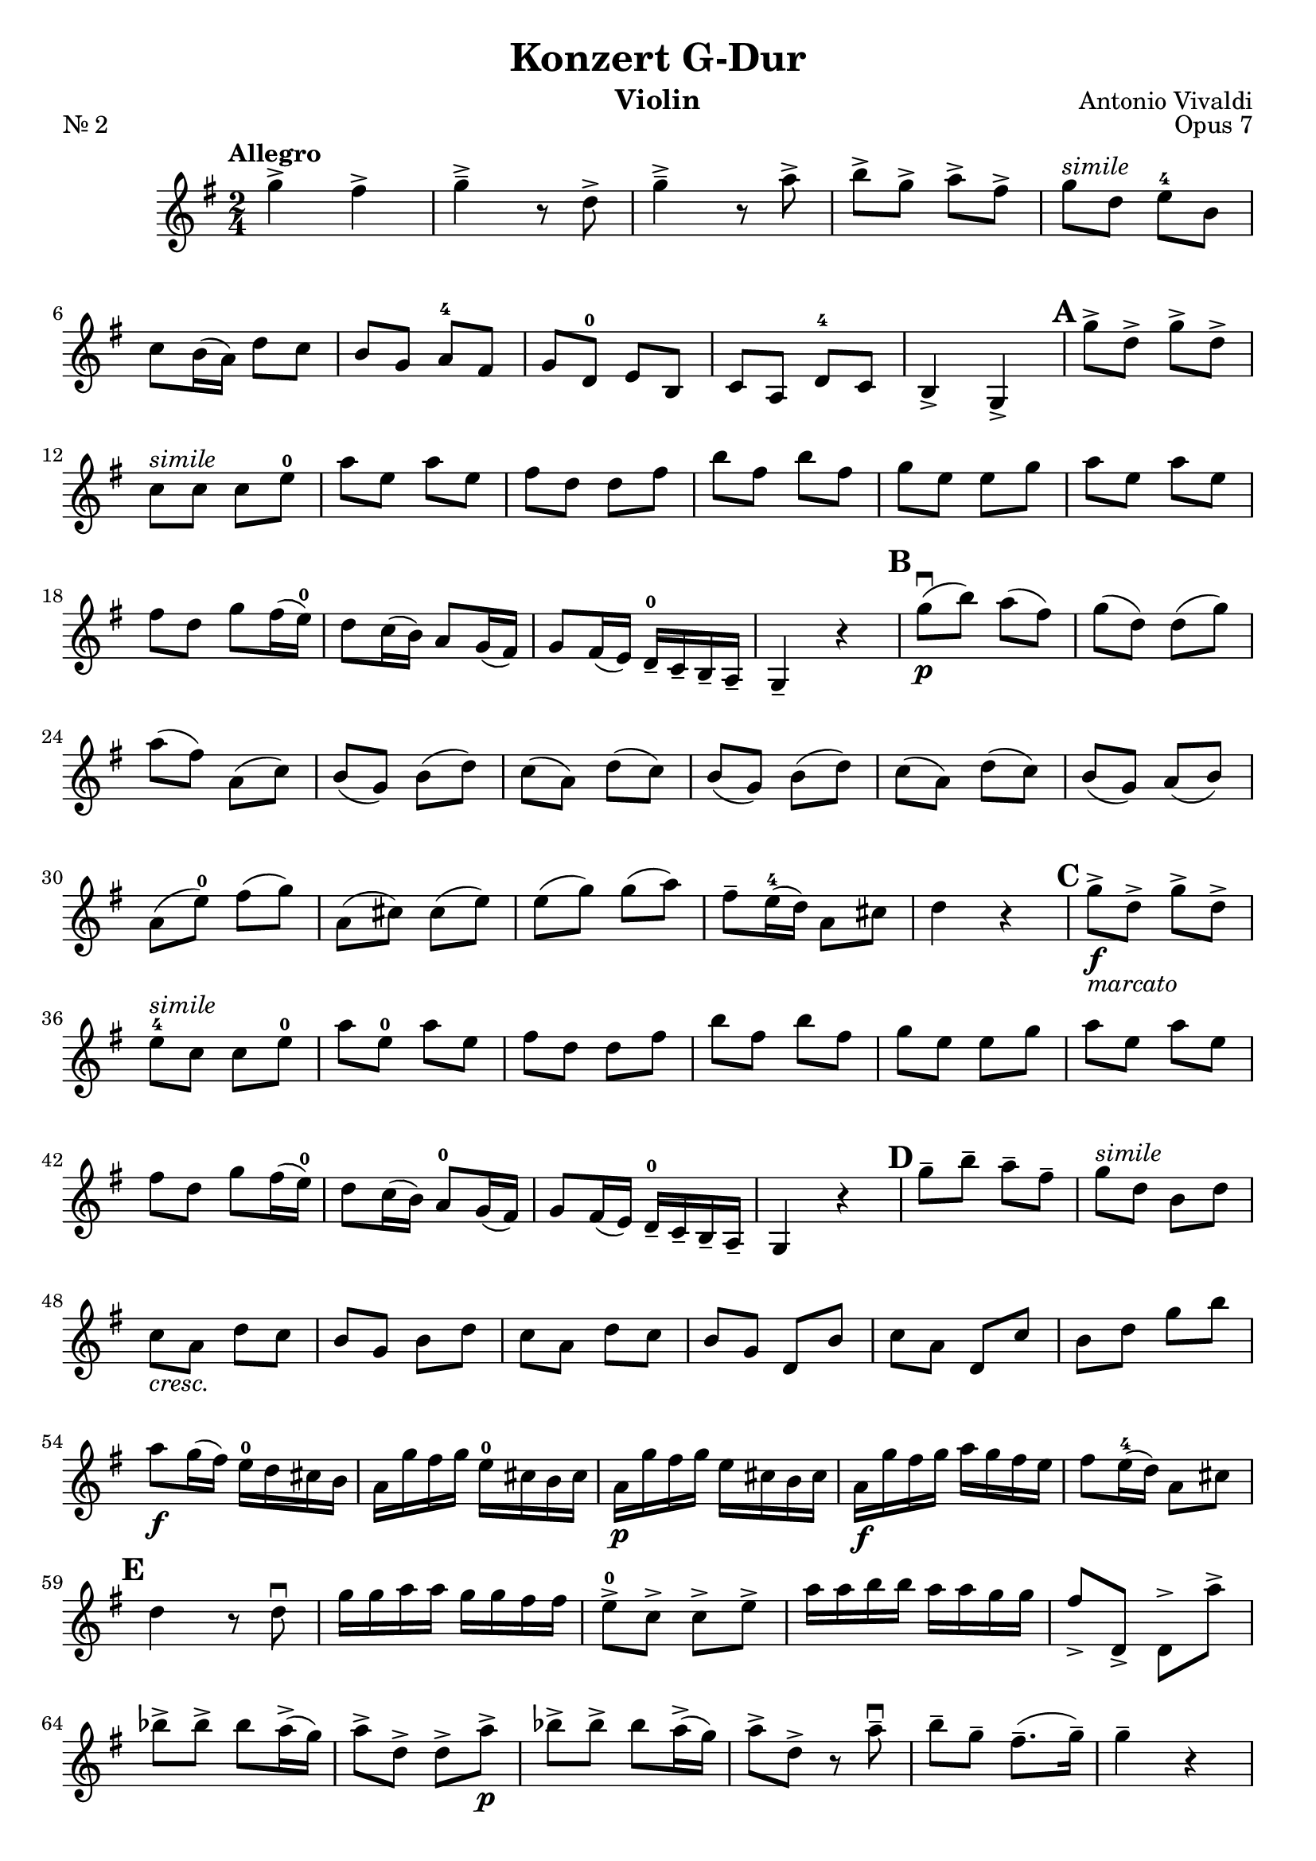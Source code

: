 
\header{
  title = "Konzert G-Dur"
  composer = "Antonio Vivaldi"
  instrument = "Violin" 
  tagline = "" 
}

\language "deutsch"

mBreak = { \break }
cresc = \markup{\italic cresc.}
simile = \markup{\italic simile}

violin = \transpose c a \relative g'' {
  \time 2/4
  \key g \major
  \tempo "Allegro"
  \set Score.skipBars = ##t
  \set Score.markFormatter = #format-mark-circle-numbers

  g4-> fis4->
  g4->-- r8 d8->
  g4->-- r8 a8->
  h8-> g8-> a8-> fis8->
  g8^\simile d8 e8-4 h8

  \mBreak

  c8 h16( a16) d8 c8
  h8 g a-4 fis
  g8 d-0 e h
  c8 a d-4 c
  h4-> g->
  \mark \default
  g''8-> d-> g-> d->

  \mBreak

  c8^\simile c c e-0
  a8 e a e
  fis8 d d fis
  h8 fis h fis
  g8 e e g 
  a8 e a e

  \mBreak

  fis8 d g fis16( e16-0) | 
  d8 c16( h16) a8 g16( fis16) |
  g8 fis16( e16) d16---0 c16-- h16-- a16-- | 
  g4-- r4 |
  \mark \default
  g''8\downbow\p( h) a( fis)
  g8( d) d( g)

  \mBreak

  a8( fis) a,( c)
  h8( g) h( d)
  c8( a) d( c)
  h8( g) h( d)
  c8( a) d( c)
  h8( g) a( h)

  \mBreak

  a8( e'-0) fis( g)
  a,8( cis) cis( e)
  e8( g) g( a)
  fis8-- e16-4( d16) a8 cis |
  d4 r4
  \mark \default
  g8->\f_\markup{\italic marcato} d-> g-> d->

  \mBreak

  e8-4^\simile c c e-0 
  a8 e-0 a e 
  fis8 d d fis
  h8 fis h fis
  g8 e e g
  a8 e a e

  \mBreak

  fis8 d g fis16( e16-0) |
  d8 c16( h16) a8-0 g16( fis16) |
  g8 fis16( e16) d16---0 c16-- h16-- a16-- |
  g4 r4 
  \mark \default
  g''8-- h-- a-- fis-- 
  g8^\simile d h d

  \mBreak

  c8_\cresc a d c
  h8 g h d 
  c8 a d c 
  h8 g d h'
  c8 a d, c' 
  h8 d g h

  \mBreak

  a8\f g16( fis16) e16-0 d16 cis16 h16 |
  a16 g' fis g e-0 cis h cis |
  a16\p g' fis g e cis h cis |
  a16\f g' fis g a g fis e |
  fis8 e16-4( d16) a8 cis8 |

  \mBreak

  \mark \default
  d4 r8 d8\downbow
  g16 g a a g g fis fis |
  e8->-0 c-> c-> e-> 
  a16 a h h a a g g
  fis8-> d,-> d-> a''->

  \mBreak

  b8-> b-> b a16->( g16) |
  a8-> d,-> d-> a'->\p
  b8-> b-> b a16->( g16) |
  a8-> d,-> r a'--\downbow
  h8-- g--  fis8.--( g16--) |
  g4-- r |

  \mBreak

  \mark \default
  e4->\f\downbow dis-> |
  e4-> r8 h8 |
  e4-> r8 fis8 |
  g8-> e-> fis-> dis-> | 
  e8-4^\simile h e fis

  \mBreak

  g8 e fis dis 
  \mark\default
  e16-- e-- g-- g-- e^\simile e g g |
  e16 e a a e_\cresc e a a 
  fis16 fis a a fis fis a a 

  \mBreak

  g16 g h h g g h h 
  e,16 e g g e e g g 
  fis16 fis a a fis fis a a 
  h,16 h dis dis h h dis dis

  \mBreak

  h16 h e-0 e h h e e 
  h16 h fis' fis h, h fis' fis
  h,16 h g' g h, h g' g 
  h,16 h a' a h, h a' a

  \mBreak

  h,16 h g' g h, h g' g
  h,16 h fis' fis h, h e-0 e
  h16 h dis dis r4 |
  \mark\default
  e4->-4\f dis->|
  e8---0 h'-- g-- fis-- |

  \mBreak

  e8^\simile g e d 
  cis8 e a, cis 
  d4-> cis-> | 
  d8 a' f e 
  d8 f d c

  \mBreak

  h8 d g, h 
  \mark\default
  c4-> h-> 
  c8\p g' e d 
  c8 e d c 
  a8 a' f e 
  d8 f d c

  \mBreak

  h8_\markup{\italic{poco a poco cresc.}} h' g f 
  e8-4 c e-0 a 
  fis!8 d d h'
  a8 fis h g 
  a8 fis g d 

  \mBreak

  g8 a, a fis' 
  \mark\default
  g4->\f a->
  h8-> g-> a-> fis->
  g^\simile d e h 
  c8 h16( a16) d8 c8 |

  \mBreak

  h8 g a-4 fis 
  g8 d-0 e h 
  c8 a d-4 c 
  h4-> g->
  \mark\default
  g''8->\p d-> g-> d->

  \mBreak

  e16---0 c c e-0 e c c e 
  a8_\cresc e a e 
  fis16 d d fis fis d d fis 
  h8 fis h fis 
  g16 e e g g e e g 

  \mBreak

  a8 e a e |
  fis8 d g\f fis16( e16) |
  \mark\default
  d8 c16( h16) a8 g16( fis16) |
  g8 g,8 g''8 fis16( e) |
  d8 c16( h16) a8 g16( fis16) |

  \mBreak

  g8 fis16( e16) d16-0 c h a |
  g16 g' fis e d c h a |
  g16 g' fis e d c h a |
  g16 g' fis e d c h a |
  g2
  
}

\score {
  { \transpose a c \violin }
  \header {
    piece = "Nr. 2"
    opus = "Opus 7"
  }
}

\version "2.18.2"  % necessary for upgrading to future LilyPond versions.
